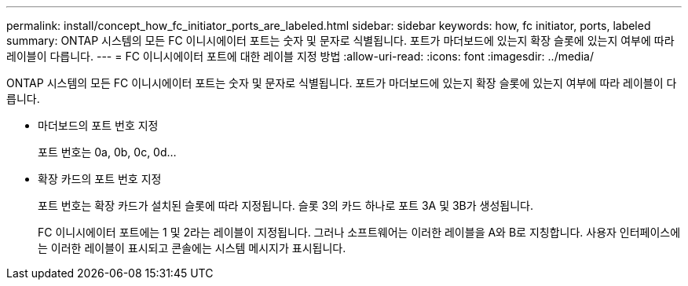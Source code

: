 ---
permalink: install/concept_how_fc_initiator_ports_are_labeled.html 
sidebar: sidebar 
keywords: how, fc initiator, ports, labeled 
summary: ONTAP 시스템의 모든 FC 이니시에이터 포트는 숫자 및 문자로 식별됩니다. 포트가 마더보드에 있는지 확장 슬롯에 있는지 여부에 따라 레이블이 다릅니다. 
---
= FC 이니시에이터 포트에 대한 레이블 지정 방법
:allow-uri-read: 
:icons: font
:imagesdir: ../media/


[role="lead"]
ONTAP 시스템의 모든 FC 이니시에이터 포트는 숫자 및 문자로 식별됩니다. 포트가 마더보드에 있는지 확장 슬롯에 있는지 여부에 따라 레이블이 다릅니다.

* 마더보드의 포트 번호 지정
+
포트 번호는 0a, 0b, 0c, 0d...

* 확장 카드의 포트 번호 지정
+
포트 번호는 확장 카드가 설치된 슬롯에 따라 지정됩니다. 슬롯 3의 카드 하나로 포트 3A 및 3B가 생성됩니다.

+
FC 이니시에이터 포트에는 1 및 2라는 레이블이 지정됩니다. 그러나 소프트웨어는 이러한 레이블을 A와 B로 지칭합니다. 사용자 인터페이스에는 이러한 레이블이 표시되고 콘솔에는 시스템 메시지가 표시됩니다.


